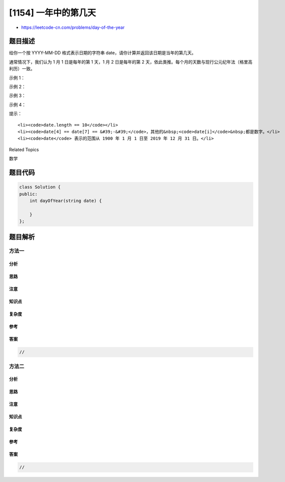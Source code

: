 [1154] 一年中的第几天
=====================

-  https://leetcode-cn.com/problems/day-of-the-year

题目描述
--------

.. raw:: html

   <p>

给你一个按 YYYY-MM-DD
格式表示日期的字符串 date，请你计算并返回该日期是当年的第几天。

.. raw:: html

   </p>

.. raw:: html

   <p>

通常情况下，我们认为 1 月 1 日是每年的第 1 天，1 月 2 日是每年的第 2
天，依此类推。每个月的天数与现行公元纪年法（格里高利历）一致。

.. raw:: html

   </p>

.. raw:: html

   <p>

 

.. raw:: html

   </p>

.. raw:: html

   <p>

示例 1：

.. raw:: html

   </p>

.. raw:: html

   <pre><strong>输入：</strong>date = &quot;2019-01-09&quot;
   <strong>输出：</strong>9
   </pre>

.. raw:: html

   <p>

示例 2：

.. raw:: html

   </p>

.. raw:: html

   <pre><strong>输入：</strong>date = &quot;2019-02-10&quot;
   <strong>输出：</strong>41
   </pre>

.. raw:: html

   <p>

示例 3：

.. raw:: html

   </p>

.. raw:: html

   <pre><strong>输入：</strong>date = &quot;2003-03-01&quot;
   <strong>输出：</strong>60
   </pre>

.. raw:: html

   <p>

示例 4：

.. raw:: html

   </p>

.. raw:: html

   <pre><strong>输入：</strong>date = &quot;2004-03-01&quot;
   <strong>输出：</strong>61</pre>

.. raw:: html

   <p>

 

.. raw:: html

   </p>

.. raw:: html

   <p>

提示：

.. raw:: html

   </p>

.. raw:: html

   <ul>

::

    <li><code>date.length == 10</code></li>
    <li><code>date[4] == date[7] == &#39;-&#39;</code>，其他的&nbsp;<code>date[i]</code>&nbsp;都是数字。</li>
    <li><code>date</code> 表示的范围从 1900 年 1 月 1 日至 2019 年 12 月 31 日。</li>

.. raw:: html

   </ul>

.. raw:: html

   <div>

.. raw:: html

   <div>

Related Topics

.. raw:: html

   </div>

.. raw:: html

   <div>

.. raw:: html

   <li>

数学

.. raw:: html

   </li>

.. raw:: html

   </div>

.. raw:: html

   </div>

题目代码
--------

.. code:: cpp

    class Solution {
    public:
        int dayOfYear(string date) {

        }
    };

题目解析
--------

方法一
~~~~~~

分析
^^^^

思路
^^^^

注意
^^^^

知识点
^^^^^^

复杂度
^^^^^^

参考
^^^^

答案
^^^^

.. code:: cpp

    //

方法二
~~~~~~

分析
^^^^

思路
^^^^

注意
^^^^

知识点
^^^^^^

复杂度
^^^^^^

参考
^^^^

答案
^^^^

.. code:: cpp

    //
